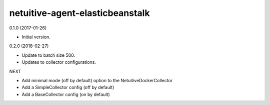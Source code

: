 netuitive-agent-elasticbeanstalk
================

0.1.0 (2017-01-26)

- Initial version.

0.2.0 (2018-02-27)

- Update to batch size 500.
- Updates to collector configurations.

NEXT

- Add minimal mode (off by default) option to the NetuitiveDockerCollector
- Add a SimpleCollector config (off by default)
- Add a BaseCollector config (on by default)
